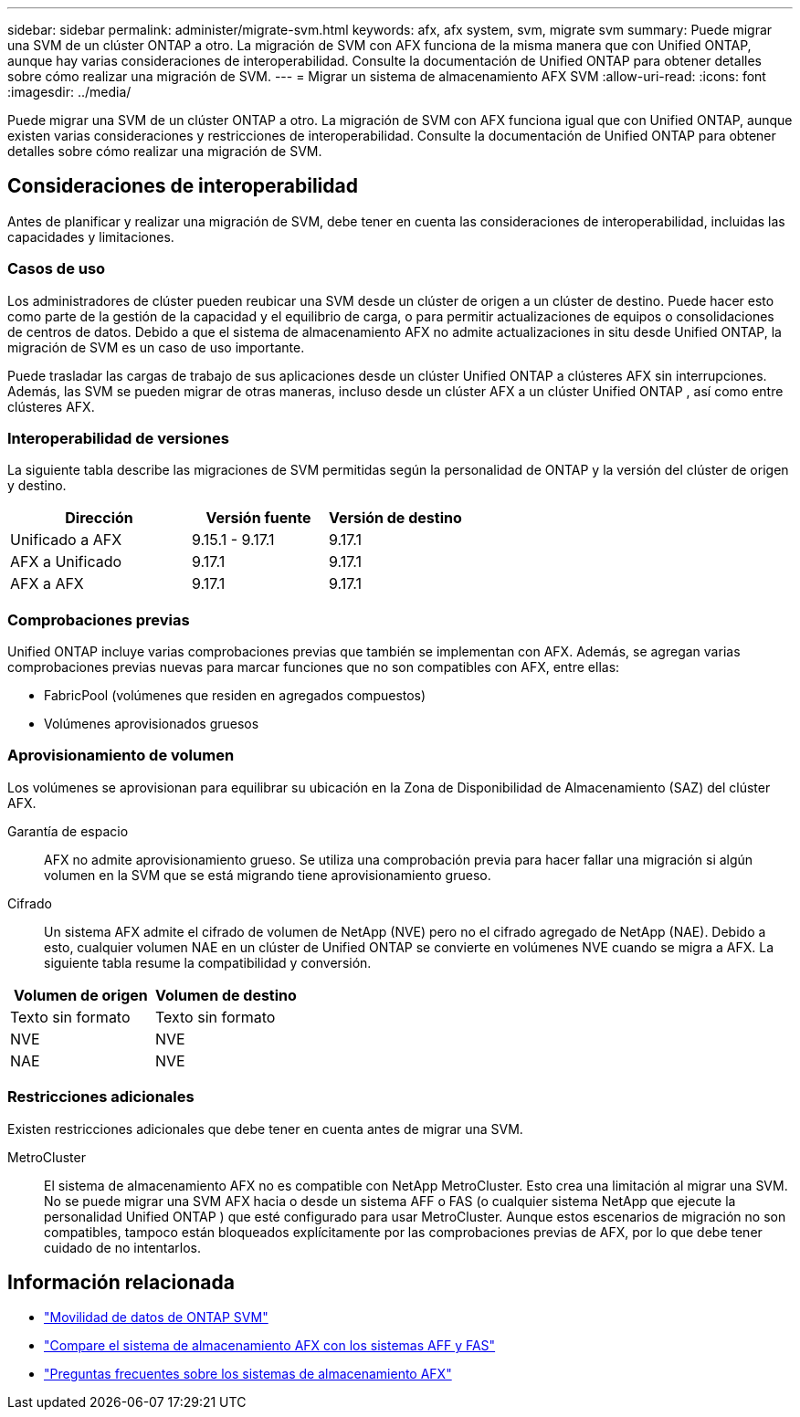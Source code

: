 ---
sidebar: sidebar 
permalink: administer/migrate-svm.html 
keywords: afx, afx system, svm, migrate svm 
summary: Puede migrar una SVM de un clúster ONTAP a otro. La migración de SVM con AFX funciona de la misma manera que con Unified ONTAP, aunque hay varias consideraciones de interoperabilidad. Consulte la documentación de Unified ONTAP para obtener detalles sobre cómo realizar una migración de SVM. 
---
= Migrar un sistema de almacenamiento AFX SVM
:allow-uri-read: 
:icons: font
:imagesdir: ../media/


[role="lead"]
Puede migrar una SVM de un clúster ONTAP a otro. La migración de SVM con AFX funciona igual que con Unified ONTAP, aunque existen varias consideraciones y restricciones de interoperabilidad. Consulte la documentación de Unified ONTAP para obtener detalles sobre cómo realizar una migración de SVM.



== Consideraciones de interoperabilidad

Antes de planificar y realizar una migración de SVM, debe tener en cuenta las consideraciones de interoperabilidad, incluidas las capacidades y limitaciones.



=== Casos de uso

Los administradores de clúster pueden reubicar una SVM desde un clúster de origen a un clúster de destino. Puede hacer esto como parte de la gestión de la capacidad y el equilibrio de carga, o para permitir actualizaciones de equipos o consolidaciones de centros de datos. Debido a que el sistema de almacenamiento AFX no admite actualizaciones in situ desde Unified ONTAP, la migración de SVM es un caso de uso importante.

Puede trasladar las cargas de trabajo de sus aplicaciones desde un clúster Unified ONTAP a clústeres AFX sin interrupciones.  Además, las SVM se pueden migrar de otras maneras, incluso desde un clúster AFX a un clúster Unified ONTAP , así como entre clústeres AFX.



=== Interoperabilidad de versiones

La siguiente tabla describe las migraciones de SVM permitidas según la personalidad de ONTAP y la versión del clúster de origen y destino.

[cols="40,30,30"]
|===
| Dirección | Versión fuente | Versión de destino 


| Unificado a AFX | 9.15.1 - 9.17.1 | 9.17.1 


| AFX a Unificado | 9.17.1 | 9.17.1 


| AFX a AFX | 9.17.1 | 9.17.1 
|===


=== Comprobaciones previas

Unified ONTAP incluye varias comprobaciones previas que también se implementan con AFX.  Además, se agregan varias comprobaciones previas nuevas para marcar funciones que no son compatibles con AFX, entre ellas:

* FabricPool (volúmenes que residen en agregados compuestos)
* Volúmenes aprovisionados gruesos




=== Aprovisionamiento de volumen

Los volúmenes se aprovisionan para equilibrar su ubicación en la Zona de Disponibilidad de Almacenamiento (SAZ) del clúster AFX.

Garantía de espacio:: AFX no admite aprovisionamiento grueso.  Se utiliza una comprobación previa para hacer fallar una migración si algún volumen en la SVM que se está migrando tiene aprovisionamiento grueso.
Cifrado:: Un sistema AFX admite el cifrado de volumen de NetApp (NVE) pero no el cifrado agregado de NetApp (NAE).  Debido a esto, cualquier volumen NAE en un clúster de Unified ONTAP se convierte en volúmenes NVE cuando se migra a AFX.  La siguiente tabla resume la compatibilidad y conversión.


[cols="50,50"]
|===
| Volumen de origen | Volumen de destino 


| Texto sin formato | Texto sin formato 


| NVE | NVE 


| NAE | NVE 
|===


=== Restricciones adicionales

Existen restricciones adicionales que debe tener en cuenta antes de migrar una SVM.

MetroCluster:: El sistema de almacenamiento AFX no es compatible con NetApp MetroCluster.  Esto crea una limitación al migrar una SVM.  No se puede migrar una SVM AFX hacia o desde un sistema AFF o FAS (o cualquier sistema NetApp que ejecute la personalidad Unified ONTAP ) que esté configurado para usar MetroCluster.  Aunque estos escenarios de migración no son compatibles, tampoco están bloqueados explícitamente por las comprobaciones previas de AFX, por lo que debe tener cuidado de no intentarlos.




== Información relacionada

* https://docs.netapp.com/us-en/ontap/svm-migrate/index.html["Movilidad de datos de ONTAP SVM"^]
* link:../get-started/compare-unified-ontap.html["Compare el sistema de almacenamiento AFX con los sistemas AFF y FAS"]
* link:../faq-ontap-afx.html["Preguntas frecuentes sobre los sistemas de almacenamiento AFX"]

